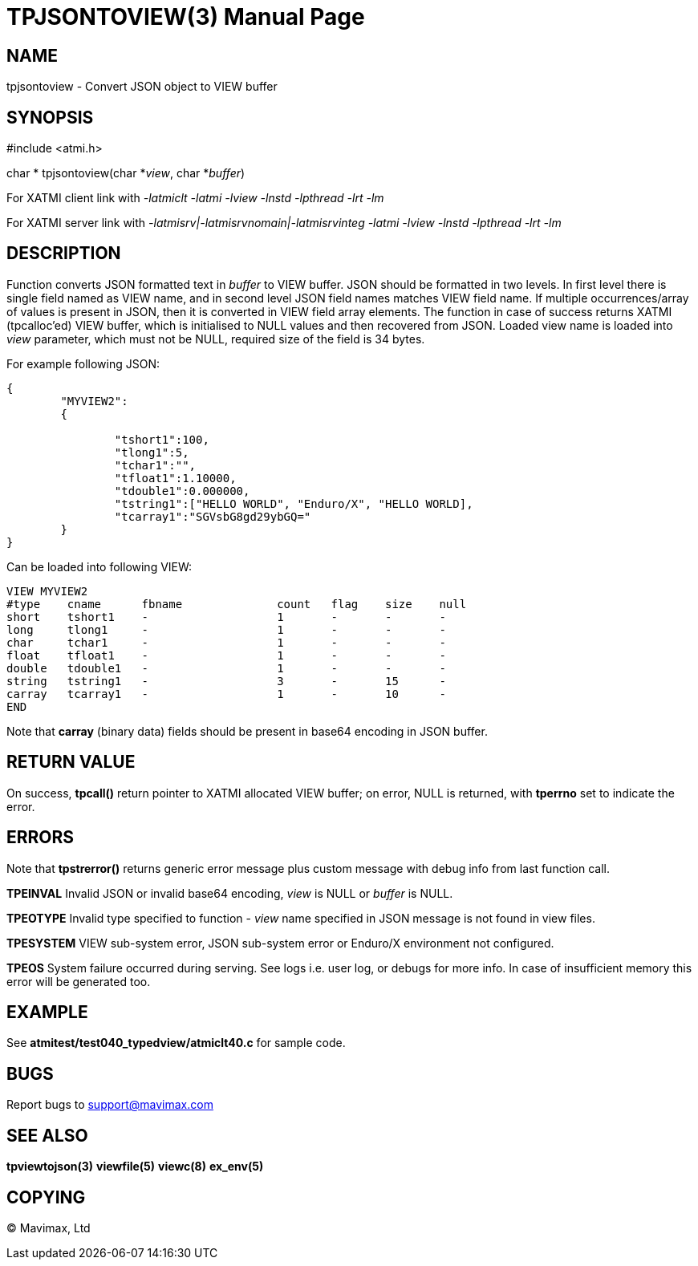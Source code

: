 TPJSONTOVIEW(3)
===============
:doctype: manpage


NAME
----
tpjsontoview - Convert JSON object to VIEW buffer


SYNOPSIS
--------
#include <atmi.h>

char * tpjsontoview(char *'view', char *'buffer')

For XATMI client link with '-latmiclt -latmi -lview -lnstd -lpthread -lrt -lm'

For XATMI server link with '-latmisrv|-latmisrvnomain|-latmisrvinteg -latmi -lview -lnstd -lpthread -lrt -lm'

DESCRIPTION
-----------
Function converts JSON formatted text in 'buffer' to VIEW buffer. JSON should
be formatted in two levels. In first level there is single field named as VIEW
name, and in second level JSON field names matches VIEW field name.
If multiple occurrences/array of values is present in JSON, 
then it is converted in VIEW field array elements. The function in case of success
returns XATMI (tpcalloc'ed) VIEW buffer, which is initialised to NULL values and
then recovered from JSON. Loaded view name is loaded into 'view' parameter, which
must not be NULL, required size of the field is 34 bytes.

For example following JSON:

--------------------------------------------------------------------------------
{  
	"MYVIEW2":
	{
		
		"tshort1":100,
		"tlong1":5,
		"tchar1":"",
		"tfloat1":1.10000,
		"tdouble1":0.000000,
		"tstring1":["HELLO WORLD", "Enduro/X", "HELLO WORLD],
		"tcarray1":"SGVsbG8gd29ybGQ="
	}
}
--------------------------------------------------------------------------------

Can be loaded into following VIEW:

--------------------------------------------------------------------------------
VIEW MYVIEW2
#type    cname      fbname              count   flag    size    null
short    tshort1    -                   1       -       -       -
long     tlong1     -                   1       -       -       -
char     tchar1     -                   1       -       -       -
float    tfloat1    -                   1       -       -       -
double   tdouble1   -                   1       -       -       -
string   tstring1   -                   3       -       15      -
carray   tcarray1   -                   1       -       10      -
END
--------------------------------------------------------------------------------

Note that *carray* (binary data) fields should be present in base64 encoding
in JSON buffer.

RETURN VALUE
------------
On success, *tpcall()* return pointer to XATMI allocated VIEW buffer; on error, 
NULL is returned, with *tperrno* set to indicate the error.

ERRORS
------
Note that *tpstrerror()* returns generic error message plus custom message with 
debug info from last function call.

*TPEINVAL* Invalid JSON or invalid base64 encoding, 'view' is NULL or 'buffer'
is NULL.

*TPEOTYPE* Invalid type specified to function - 'view' name specified in JSON message
is not found in view files.

*TPESYSTEM* VIEW sub-system error, JSON sub-system error or Enduro/X environment
not configured.

*TPEOS* System failure occurred during serving. See logs i.e. user log, or 
debugs for more info. In case of insufficient memory this error will be 
generated too.


EXAMPLE
-------
See *atmitest/test040_typedview/atmiclt40.c* for sample code.

BUGS
----
Report bugs to support@mavimax.com 

SEE ALSO
--------
*tpviewtojson(3)* *viewfile(5)* *viewc(8)* *ex_env(5)*

COPYING
-------
(C) Mavimax, Ltd


